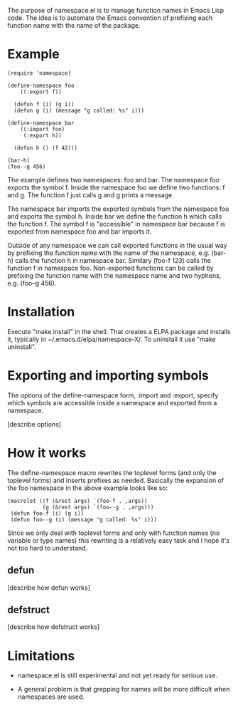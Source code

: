 
The purpose of namespace.el is to manage function names in Emacs Lisp
code.  The idea is to automate the Emacs convention of prefixing each
function name with the name of the package.

* Example

#+BEGIN_SRC
 (require 'namespace)

 (define-namespace foo
     ((:export f))

   (defun f (i) (g i))
   (defun g (i) (message "g called: %s" i)))

 (define-namespace bar
     ((:import foo)
      (:export h))

   (defun h () (f 42)))

 (bar-h)
 (foo--g 456)
#+END_SRC

The example defines two namespaces: foo and bar.  The namespace foo
exports the symbol f.  Inside the namespace foo we define two
functions: f and g.  The function f just calls g and g prints a
message.

The namespace bar imports the exported symbols from the namespace foo
and exports the symbol h.  Inside bar we define the function h which
calls the function f.  The symbol f is "accessible" in namespace bar
because f is exported from namespace foo and bar imports it.

Outside of any namespace we can call exported functions in the usual
way by prefixing the function name with the name of the namespace,
e.g. (bar-h) calls the function h in namespace bar.  Similary
(foo-f 123) calls the function f in namespace foo.  Non-exported
functions can be called by prefixing the function name with the
namespace name and two hyphens, e.g. (foo--g 456).

* Installation

Execute "make install" in the shell. That creates a ELPA package and
installs it, typically in ~/.emacs.d/elpa/namespace-X/. To uninstall
it use "make uninstall".

* Exporting and importing symbols

The options of the define-namespace form, :import and :export, specify
which symbols are accessible inside a namespace and exported from a
namespace.

 [describe options]

* How it works

The define-namespace macro rewrites the toplevel forms (and only the
toplevel forms) and inserts prefixes as needed.  Basically the
expansion of the foo namespace in the above example looks like so:

#+BEGIN_SRC
  (macrolet ((f (&rest args) `(foo-f . ,args))
             (g (&rest args) `(foo--g . ,args)))
   (defun foo-f (i) (g i))
   (defun foo--g (i) (message "g called: %s" i)))
#+END_SRC

Since we only deal with toplevel forms and only with function names
(no variable or type names) this rewriting is a relatively easy task
and I hope it's not too hard to understand.

** defun

 [describe how defun works]

** defstruct

 [describe how defstruct works]

* Limitations

+ namespace.el is still experimental and not yet ready for serious use.

+ A general problem is that grepping for names will be more difficult
  when namespaces are used.
